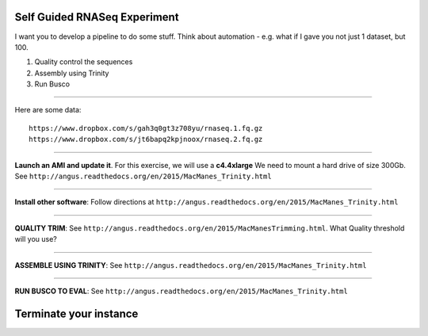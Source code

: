 ================================================ 
Self Guided RNASeq Experiment
================================================

I want you to develop a pipeline to do some stuff. Think about automation - e.g. what if I gave you not just 1 dataset, but 100. 

1. Quality control the sequences
2. Assembly using Trinity
3. Run Busco

--------------

Here are some data:

::

  https://www.dropbox.com/s/gah3q0gt3z708yu/rnaseq.1.fq.gz
  https://www.dropbox.com/s/jt6bapq2kpjnoox/rnaseq.2.fq.gz

--------------

**Launch an AMI and update it**. For this exercise, we will use a **c4.4xlarge** We need to mount a hard  drive of size 300Gb. See ``http://angus.readthedocs.org/en/2015/MacManes_Trinity.html``

--------------

**Install other software**: Follow directions at ``http://angus.readthedocs.org/en/2015/MacManes_Trinity.html``

----------------

**QUALITY TRIM**: See ``http://angus.readthedocs.org/en/2015/MacManesTrimming.html``. What Quality threshold will you use?

----------------

**ASSEMBLE USING TRINITY**: See ``http://angus.readthedocs.org/en/2015/MacManes_Trinity.html`` 

----------------

**RUN BUSCO TO EVAL**: See ``http://angus.readthedocs.org/en/2015/MacManes_Trinity.html`` 


================================================ 
Terminate your instance
================================================
